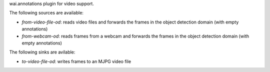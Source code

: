 wai.annotations plugin for video support.

The following sources are available:

* `from-video-file-od`: reads video files and forwards the frames in the object detection domain (with empty annotations)
* `from-webcam-od`: reads frames from a webcam and forwards the frames in the object detection domain (with empty annotations)

The following sinks are avilable:

* `to-video-file-od`: writes frames to an MJPG video file
